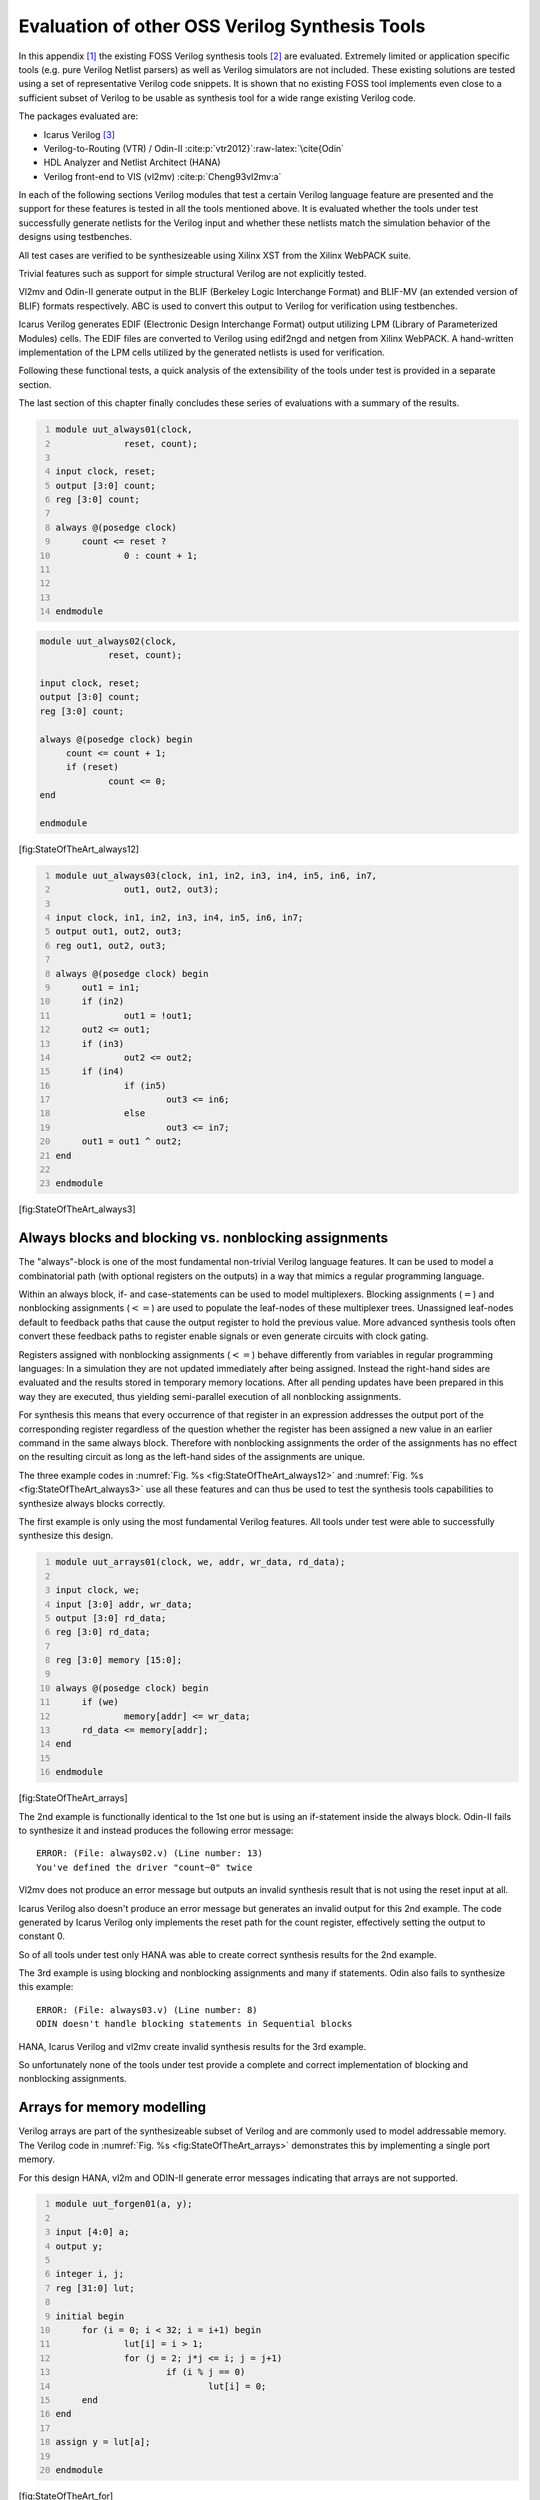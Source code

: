 .. _chapter:sota:

Evaluation of other OSS Verilog Synthesis Tools
===============================================

In this appendix [1]_ the existing FOSS Verilog synthesis tools [2]_ are
evaluated. Extremely limited or application specific tools (e.g. pure
Verilog Netlist parsers) as well as Verilog simulators are not included.
These existing solutions are tested using a set of representative
Verilog code snippets. It is shown that no existing FOSS tool implements
even close to a sufficient subset of Verilog to be usable as synthesis
tool for a wide range existing Verilog code.

The packages evaluated are:

-  Icarus Verilog  [3]_

-  Verilog-to-Routing (VTR) / Odin-II
   :cite:p:`vtr2012}`:raw-latex:`\cite{Odin`

-  HDL Analyzer and Netlist Architect (HANA)

-  Verilog front-end to VIS (vl2mv) :cite:p:`Cheng93vl2mv:a`

In each of the following sections Verilog modules that test a certain
Verilog language feature are presented and the support for these
features is tested in all the tools mentioned above. It is evaluated
whether the tools under test successfully generate netlists for the
Verilog input and whether these netlists match the simulation behavior
of the designs using testbenches.

All test cases are verified to be synthesizeable using Xilinx XST from
the Xilinx WebPACK suite.

Trivial features such as support for simple structural Verilog are not
explicitly tested.

Vl2mv and Odin-II generate output in the BLIF (Berkeley Logic
Interchange Format) and BLIF-MV (an extended version of BLIF) formats
respectively. ABC is used to convert this output to Verilog for
verification using testbenches.

Icarus Verilog generates EDIF (Electronic Design Interchange Format)
output utilizing LPM (Library of Parameterized Modules) cells. The EDIF
files are converted to Verilog using edif2ngd and netgen from Xilinx
WebPACK. A hand-written implementation of the LPM cells utilized by the
generated netlists is used for verification.

Following these functional tests, a quick analysis of the extensibility
of the tools under test is provided in a separate section.

The last section of this chapter finally concludes these series of
evaluations with a summary of the results.

.. code:: verilog
   :number-lines:

   module uut_always01(clock,
   		reset, count);

   input clock, reset;
   output [3:0] count;
   reg [3:0] count;

   always @(posedge clock)
   	count <= reset ?
   		0 : count + 1;



   endmodule

.. code:: verilog

   module uut_always02(clock,
   		reset, count);

   input clock, reset;
   output [3:0] count;
   reg [3:0] count;

   always @(posedge clock) begin
   	count <= count + 1;
   	if (reset)
   		count <= 0;
   end

   endmodule

[fig:StateOfTheArt_always12]

.. code:: verilog
   :number-lines:

   module uut_always03(clock, in1, in2, in3, in4, in5, in6, in7,
   		out1, out2, out3);

   input clock, in1, in2, in3, in4, in5, in6, in7;
   output out1, out2, out3;
   reg out1, out2, out3;

   always @(posedge clock) begin
   	out1 = in1;
   	if (in2)
   		out1 = !out1;
   	out2 <= out1;
   	if (in3)
   		out2 <= out2;
   	if (in4)
   		if (in5)
   			out3 <= in6;
   		else
   			out3 <= in7;
   	out1 = out1 ^ out2;
   end

   endmodule

[fig:StateOfTheArt_always3]

.. _sec:blocking_nonblocking:

Always blocks and blocking vs. nonblocking assignments
------------------------------------------------------

The "always"-block is one of the most fundamental non-trivial Verilog
language features. It can be used to model a combinatorial path (with
optional registers on the outputs) in a way that mimics a regular
programming language.

Within an always block, if- and case-statements can be used to model
multiplexers. Blocking assignments (:math:`=`) and nonblocking
assignments (:math:`<=`) are used to populate the leaf-nodes of these
multiplexer trees. Unassigned leaf-nodes default to feedback paths that
cause the output register to hold the previous value. More advanced
synthesis tools often convert these feedback paths to register enable
signals or even generate circuits with clock gating.

Registers assigned with nonblocking assignments (:math:`<=`) behave
differently from variables in regular programming languages: In a
simulation they are not updated immediately after being assigned.
Instead the right-hand sides are evaluated and the results stored in
temporary memory locations. After all pending updates have been prepared
in this way they are executed, thus yielding semi-parallel execution of
all nonblocking assignments.

For synthesis this means that every occurrence of that register in an
expression addresses the output port of the corresponding register
regardless of the question whether the register has been assigned a new
value in an earlier command in the same always block. Therefore with
nonblocking assignments the order of the assignments has no effect on
the resulting circuit as long as the left-hand sides of the assignments
are unique.

The three example codes in
:numref:`Fig. %s <fig:StateOfTheArt_always12>`
and :numref:`Fig. %s <fig:StateOfTheArt_always3>`
use all these features and can thus be used to test the synthesis tools
capabilities to synthesize always blocks correctly.

The first example is only using the most fundamental Verilog features.
All tools under test were able to successfully synthesize this design.

.. code:: verilog
   :number-lines:

   module uut_arrays01(clock, we, addr, wr_data, rd_data);

   input clock, we;
   input [3:0] addr, wr_data;
   output [3:0] rd_data;
   reg [3:0] rd_data;

   reg [3:0] memory [15:0];

   always @(posedge clock) begin
   	if (we)
   		memory[addr] <= wr_data;
   	rd_data <= memory[addr];
   end

   endmodule

[fig:StateOfTheArt_arrays]

The 2nd example is functionally identical to the 1st one but is using an
if-statement inside the always block. Odin-II fails to synthesize it and
instead produces the following error message:

::

   ERROR: (File: always02.v) (Line number: 13)
   You've defined the driver "count~0" twice

Vl2mv does not produce an error message but outputs an invalid synthesis
result that is not using the reset input at all.

Icarus Verilog also doesn't produce an error message but generates an
invalid output for this 2nd example. The code generated by Icarus
Verilog only implements the reset path for the count register,
effectively setting the output to constant 0.

So of all tools under test only HANA was able to create correct
synthesis results for the 2nd example.

The 3rd example is using blocking and nonblocking assignments and many
if statements. Odin also fails to synthesize this example:

::

   ERROR: (File: always03.v) (Line number: 8)
   ODIN doesn't handle blocking statements in Sequential blocks

HANA, Icarus Verilog and vl2mv create invalid synthesis results for the
3rd example.

So unfortunately none of the tools under test provide a complete and
correct implementation of blocking and nonblocking assignments.

Arrays for memory modelling
---------------------------

Verilog arrays are part of the synthesizeable subset of Verilog and are
commonly used to model addressable memory. The Verilog code in
:numref:`Fig. %s <fig:StateOfTheArt_arrays>`
demonstrates this by implementing a single port memory.

For this design HANA, vl2m and ODIN-II generate error messages
indicating that arrays are not supported.

.. code:: verilog
   :number-lines:

   module uut_forgen01(a, y);

   input [4:0] a;
   output y;

   integer i, j;
   reg [31:0] lut;

   initial begin
   	for (i = 0; i < 32; i = i+1) begin
   		lut[i] = i > 1;
   		for (j = 2; j*j <= i; j = j+1)
   			if (i % j == 0)
   				lut[i] = 0;
   	end
   end

   assign y = lut[a];

   endmodule

[fig:StateOfTheArt_for]

Icarus Verilog produces an invalid output that is using the address only
for reads. Instead of using the address input for writes, the generated
design simply loads the data to all memory locations whenever the
write-enable input is active, effectively turning the design into a
single 4-bit D-Flip-Flop with enable input.

As all tools under test already fail this simple test, there is nothing
to gain by continuing tests on this aspect of Verilog synthesis such as
synthesis of dual port memories, correct handling of write collisions,
and so forth.

.. code:: verilog
   :number-lines:

   module uut_forgen02(a, b, cin, y, cout);

   parameter WIDTH = 8;

   input [WIDTH-1:0] a, b;
   input cin;

   output [WIDTH-1:0] y;
   output cout;

   genvar i;
   wire [WIDTH-1:0] carry;

   generate
   	for (i = 0; i < WIDTH; i=i+1) begin:adder
   		wire [2:0] D;
   		assign D[1:0] = { a[i], b[i] };
   		if (i == 0) begin:chain
   			assign D[2] = cin;
   		end else begin:chain
   			assign D[2] = carry[i-1];
   		end
   		assign y[i] = ^D;
   		assign carry[i] = &D[1:0] | (^D[1:0] & D[2]);
   	end
   endgenerate

   assign cout = carry[WIDTH-1];

   endmodule

[fig:StateOfTheArt_gen]

For-loops and generate blocks
-----------------------------

For-loops and generate blocks are more advanced Verilog features. These
features allow the circuit designer to add program code to her design
that is evaluated during synthesis to generate (parts of) the circuits
description; something that could only be done using a code generator
otherwise.

For-loops are only allowed in synthesizeable Verilog if they can be
completely unrolled. Then they can be a powerful tool to generate array
logic or static lookup tables. The code in
:numref:`Fig. %s <fig:StateOfTheArt_for>` generates a
circuit that tests a 5 bit value for being a prime number using a static
lookup table.

Generate blocks can be used to model array logic in complex parametric
designs. The code in
:numref:`Fig. %s <fig:StateOfTheArt_gen>` implements a
ripple-carry adder with parametric width from simple assign-statements
and logic operations using a Verilog generate block.

All tools under test failed to synthesize both test cases. HANA creates
invalid output in both cases. Icarus Verilog creates invalid output for
the first test and fails with an error for the second case. The other
two tools fail with error messages for both tests.

Extensibility
-------------

This section briefly discusses the extensibility of the tools under test
and their internal data- and control-flow. As all tools under test
already failed to synthesize simple Verilog always-blocks correctly, not
much resources have been spent on evaluating the extensibility of these
tools and therefore only a very brief discussion of the topic is
provided here.

HANA synthesizes for a built-in library of standard cells using two
passes over an AST representation of the Verilog input. This approach
executes fast but limits the extensibility as everything happens in only
two comparable complex AST walks and there is no universal intermediate
representation that is flexible enough to be used in arbitrary
optimizations.

Odin-II and vl2m are both front ends to existing synthesis flows. As
such they only try to quickly convert the Verilog input into the
internal representation of their respective flows (BLIF). So
extensibility is less of an issue here as potential extensions would
likely be implemented in other components of the flow.

Icarus Verilog is clearly designed to be a simulation tool rather than a
synthesis tool. The synthesis part of Icarus Verilog is an ad-hoc add-on
to Icarus Verilog that aims at converting an internal representation
that is meant for generation of a virtual machine based simulation code
to netlists.

Summary and Outlook
-------------------

Table \ :numref:`tab:StateOfTheArt_sum` summarizes
the tests performed. Clearly none of the tools under test make a serious
attempt at providing a feature-complete implementation of Verilog. It
can be argued that Odin-II performed best in the test as it never
generated incorrect code but instead produced error messages indicating
that unsupported Verilog features where used in the Verilog input.

In conclusion, to the best knowledge of the author, there is no FOSS
Verilog synthesis tool other than Yosys that is anywhere near feature
completeness and therefore there is no other candidate for a generic
Verilog front end and/or synthesis framework to be used as a basis for
custom synthesis tools.

Yosys could also replace vl2m and/or Odin-II in their respective flows
or function as a pre-compiler that can translate full-featured Verilog
code to the simple subset of Verilog that is understood by vl2m and
Odin-II.

Yosys is designed for extensibility. It can be used as-is to synthesize
Verilog code to netlists, but its main purpose is to be used as basis
for custom tools. Yosys is structured in a language dependent Verilog
front end and language independent synthesis code (which is in itself
structured in independent passes). This architecture will simplify
implementing additional HDL front ends and/or additional synthesis
passes.

Chapter \ :numref:`<CHAPTER_eval>` contains a more detailed
evaluation of Yosys using real-world designs that are far out of reach
for any of the other tools discussed in this appendix.

…passed 2em …produced error 2em :math:`\skull` …incorrect output

[tab:StateOfTheArt_sum]

.. [1]
   This appendix is an updated version of an unpublished student
   research paper. :cite:p:`VerilogFossEval`

.. [2]
   To the author's best knowledge, all relevant tools that existed at
   the time of this writing are included. But as there is no formal
   channel through which such tools are published it is hard to give any
   guarantees in that matter.

.. [3]
   Icarus Verilog is mainly a simulation tool but also supported
   synthesis up to version 0.8. Therefore version 0.8.7 is used for this
   evaluation.)
